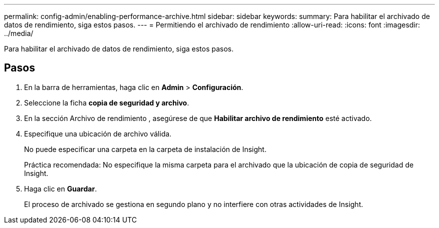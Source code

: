 ---
permalink: config-admin/enabling-performance-archive.html 
sidebar: sidebar 
keywords:  
summary: Para habilitar el archivado de datos de rendimiento, siga estos pasos. 
---
= Permitiendo el archivado de rendimiento
:allow-uri-read: 
:icons: font
:imagesdir: ../media/


[role="lead"]
Para habilitar el archivado de datos de rendimiento, siga estos pasos.



== Pasos

. En la barra de herramientas, haga clic en *Admin* > *Configuración*.
. Seleccione la ficha *copia de seguridad y archivo*.
. En la sección Archivo de rendimiento , asegúrese de que ** Habilitar archivo de rendimiento** esté activado.
. Especifique una ubicación de archivo válida.
+
No puede especificar una carpeta en la carpeta de instalación de Insight.

+
Práctica recomendada: No especifique la misma carpeta para el archivado que la ubicación de copia de seguridad de Insight.

. Haga clic en *Guardar*.
+
El proceso de archivado se gestiona en segundo plano y no interfiere con otras actividades de Insight.


